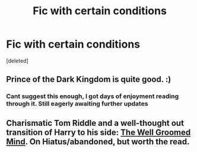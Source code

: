 #+TITLE: Fic with certain conditions

* Fic with certain conditions
:PROPERTIES:
:Score: 3
:DateUnix: 1407448162.0
:DateShort: 2014-Aug-08
:FlairText: Request
:END:
[deleted]


** Prince of the Dark Kingdom is quite good. :)
:PROPERTIES:
:Author: skydrake
:Score: 7
:DateUnix: 1407448388.0
:DateShort: 2014-Aug-08
:END:

*** Cant suggest this enough, I got days of enjoyment reading through it. Still eagerly awaiting further updates
:PROPERTIES:
:Author: The_Wuffie
:Score: 2
:DateUnix: 1407534272.0
:DateShort: 2014-Aug-09
:END:


** Charismatic Tom Riddle and a well-thought out transition of Harry to his side: [[https://www.fanfiction.net/s/8163784/1/The-Well-Groomed-Mind][The Well Groomed Mind]]. On Hiatus/abandoned, but worth the read.
:PROPERTIES:
:Author: MikroMan
:Score: 3
:DateUnix: 1407511870.0
:DateShort: 2014-Aug-08
:END:
